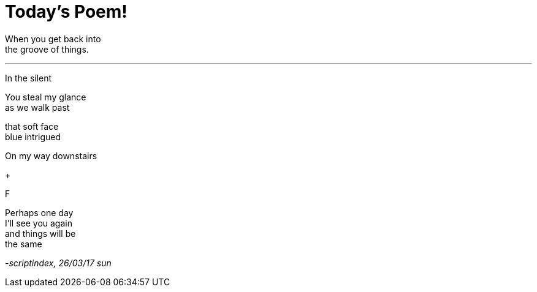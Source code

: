 = Today's Poem!
:hp-tags: poetry

When you get back into +
the groove of things.

---

In the silent


You steal my glance +
as we walk past +

that soft face +
blue
intrigued +


On my way downstairs +


+

F

Perhaps one day +
I'll see you again +
and things will be +
the same

_-scriptindex, 26/03/17 sun_